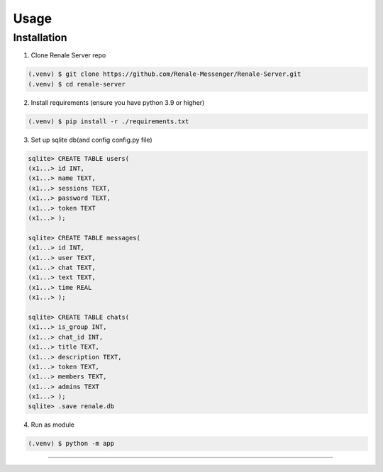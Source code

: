 Usage
=====

.. _installation:

Installation
------------

1. Clone Renale Server repo

.. code-block:: console

   (.venv) $ git clone https://github.com/Renale-Messenger/Renale-Server.git
   (.venv) $ cd renale-server

2. Install requirements (ensure you have python 3.9 or higher)

.. code-block:: console

   (.venv) $ pip install -r ./requirements.txt

3. Set up sqlite db(and config config.py file)

.. code-block:: sqlite

   sqlite> CREATE TABLE users(
   (x1...> id INT,
   (x1...> name TEXT,
   (x1...> sessions TEXT,
   (x1...> password TEXT,
   (x1...> token TEXT
   (x1...> );

   sqlite> CREATE TABLE messages(
   (x1...> id INT,
   (x1...> user TEXT,
   (x1...> chat TEXT,
   (x1...> text TEXT,
   (x1...> time REAL
   (x1...> );

   sqlite> CREATE TABLE chats(
   (x1...> is_group INT,
   (x1...> chat_id INT,
   (x1...> title TEXT,
   (x1...> description TEXT,
   (x1...> token TEXT,
   (x1...> members TEXT,
   (x1...> admins TEXT
   (x1...> );
   sqlite> .save renale.db

4. Run as module

.. code-block:: console

   (.venv) $ python -m app
-----------------
